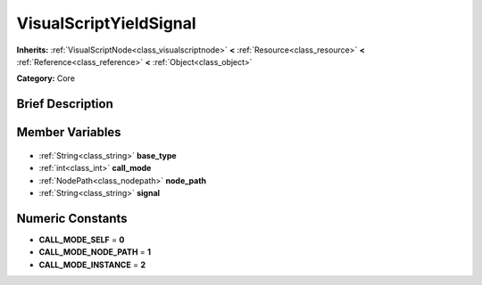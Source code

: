 .. Generated automatically by doc/tools/makerst.py in Godot's source tree.
.. DO NOT EDIT THIS FILE, but the VisualScriptYieldSignal.xml source instead.
.. The source is found in doc/classes or modules/<name>/doc_classes.

.. _class_VisualScriptYieldSignal:

VisualScriptYieldSignal
=======================

**Inherits:** :ref:`VisualScriptNode<class_visualscriptnode>` **<** :ref:`Resource<class_resource>` **<** :ref:`Reference<class_reference>` **<** :ref:`Object<class_object>`

**Category:** Core

Brief Description
-----------------



Member Variables
----------------

  .. _class_VisualScriptYieldSignal_base_type:

- :ref:`String<class_string>` **base_type**

  .. _class_VisualScriptYieldSignal_call_mode:

- :ref:`int<class_int>` **call_mode**

  .. _class_VisualScriptYieldSignal_node_path:

- :ref:`NodePath<class_nodepath>` **node_path**

  .. _class_VisualScriptYieldSignal_signal:

- :ref:`String<class_string>` **signal**


Numeric Constants
-----------------

- **CALL_MODE_SELF** = **0**
- **CALL_MODE_NODE_PATH** = **1**
- **CALL_MODE_INSTANCE** = **2**

